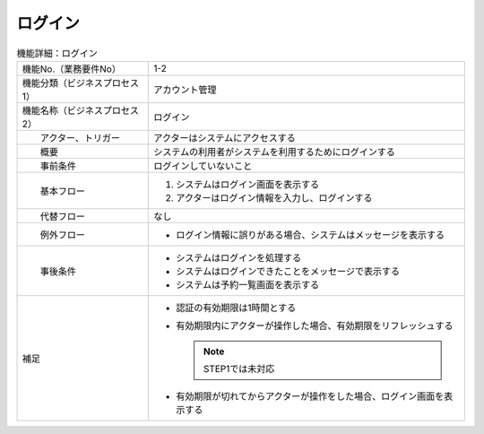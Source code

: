 ---------------------------------------------------------------
ログイン
---------------------------------------------------------------

.. list-table:: 機能詳細：ログイン
    :align: center

    * - 機能No.（業務要件No）
      - 1-2
    * - 機能分類（ビジネスプロセス1）
      - アカウント管理
    * - 機能名称（ビジネスプロセス2）
      - ログイン
    * - 　　アクター、トリガー
      - アクターはシステムにアクセスする
    * - 　　概要
      - システムの利用者がシステムを利用するためにログインする
    * - 　　事前条件
      - ログインしていないこと
    * - 　　基本フロー
      - #. システムはログイン画面を表示する
        #. アクターはログイン情報を入力し、ログインする
    * - 　　代替フロー
      - なし
    * - 　　例外フロー
      - * ログイン情報に誤りがある場合、システムはメッセージを表示する
    * - 　　事後条件
      - * システムはログインを処理する
        * システムはログインできたことをメッセージで表示する
        * システムは予約一覧画面を表示する
    * - 補足
      - * 認証の有効期限は1時間とする
        * 有効期限内にアクターが操作した場合、有効期限をリフレッシュする

          .. Note::
             STEP1では未対応

        * 有効期限が切れてからアクターが操作をした場合、ログイン画面を表示する
